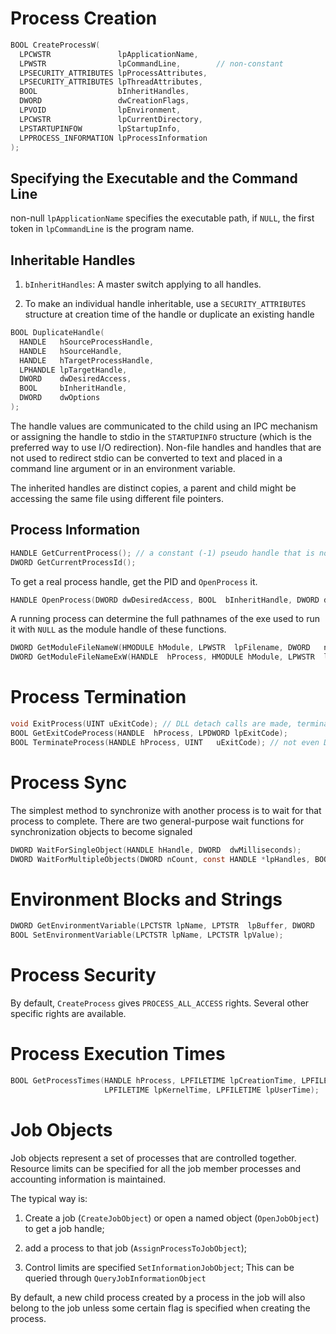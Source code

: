* Process Creation
  :PROPERTIES:
  :CUSTOM_ID: process-creation
  :END:

#+BEGIN_SRC C
  BOOL CreateProcessW(
    LPCWSTR               lpApplicationName,
    LPWSTR                lpCommandLine,        // non-constant
    LPSECURITY_ATTRIBUTES lpProcessAttributes,
    LPSECURITY_ATTRIBUTES lpThreadAttributes,
    BOOL                  bInheritHandles,
    DWORD                 dwCreationFlags,
    LPVOID                lpEnvironment,
    LPCWSTR               lpCurrentDirectory,
    LPSTARTUPINFOW        lpStartupInfo,
    LPPROCESS_INFORMATION lpProcessInformation
  );
#+END_SRC

** Specifying the Executable and the Command Line
   :PROPERTIES:
   :CUSTOM_ID: specifying-the-executable-and-the-command-line
   :END:

non-null =lpApplicationName= specifies the executable path, if =NULL=,
the first token in =lpCommandLine= is the program name.

** Inheritable Handles
   :PROPERTIES:
   :CUSTOM_ID: inheritable-handles
   :END:

1. =bInheritHandles=: A master switch applying to all handles.

2. To make an individual handle inheritable, use a =SECURITY_ATTRIBUTES=
   structure at creation time of the handle or duplicate an existing
   handle

#+BEGIN_SRC C
  BOOL DuplicateHandle(
    HANDLE   hSourceProcessHandle,
    HANDLE   hSourceHandle,
    HANDLE   hTargetProcessHandle,
    LPHANDLE lpTargetHandle,
    DWORD    dwDesiredAccess,
    BOOL     bInheritHandle,
    DWORD    dwOptions
  );
#+END_SRC

The handle values are communicated to the child using an IPC mechanism
or assigning the handle to stdio in the =STARTUPINFO= structure (which
is the preferred way to use I/O redirection). Non-file handles and
handles that are not used to redirect stdio can be converted to text and
placed in a command line argument or in an environment variable.

The inherited handles are distinct copies, a parent and child might be
accessing the same file using different file pointers.

** Process Information
   :PROPERTIES:
   :CUSTOM_ID: process-information
   :END:

#+BEGIN_SRC C
  HANDLE GetCurrentProcess(); // a constant (-1) pseudo handle that is not valid for other processes
  DWORD GetCurrentProcessId();
#+END_SRC

To get a real process handle, get the PID and =OpenProcess= it.

#+BEGIN_SRC C
  HANDLE OpenProcess(DWORD dwDesiredAccess, BOOL  bInheritHandle, DWORD dwProcessId);
#+END_SRC

A running process can determine the full pathnames of the exe used to
run it with =NULL= as the module handle of these functions.

#+BEGIN_SRC C
  DWORD GetModuleFileNameW(HMODULE hModule, LPWSTR  lpFilename, DWORD   nSize);
  DWORD GetModuleFileNameExW(HANDLE  hProcess, HMODULE hModule, LPWSTR  lpFilename, DWORD   nSize);
#+END_SRC

* Process Termination
  :PROPERTIES:
  :CUSTOM_ID: process-termination
  :END:

#+BEGIN_SRC C
  void ExitProcess(UINT uExitCode); // DLL detach calls are made, termination handlers are not executed
  BOOL GetExitCodeProcess(HANDLE  hProcess, LPDWORD lpExitCode);
  BOOL TerminateProcess(HANDLE hProcess, UINT   uExitCode); // not even DllMain
#+END_SRC

* Process Sync
  :PROPERTIES:
  :CUSTOM_ID: process-sync
  :END:

The simplest method to synchronize with another process is to wait for
that process to complete. There are two general-purpose wait functions
for synchronization objects to become signaled

#+BEGIN_SRC C
  DWORD WaitForSingleObject(HANDLE hHandle, DWORD  dwMilliseconds);
  DWORD WaitForMultipleObjects(DWORD nCount, const HANDLE *lpHandles, BOOL bWaitAll, DWORD dwMilliseconds);
#+END_SRC

* Environment Blocks and Strings
  :PROPERTIES:
  :CUSTOM_ID: environment-blocks-and-strings
  :END:

#+BEGIN_SRC C
  DWORD GetEnvironmentVariable(LPCTSTR lpName, LPTSTR  lpBuffer, DWORD   nSize);
  BOOL SetEnvironmentVariable(LPCTSTR lpName, LPCTSTR lpValue);
#+END_SRC

* Process Security
  :PROPERTIES:
  :CUSTOM_ID: process-security
  :END:

By default, =CreateProcess= gives =PROCESS_ALL_ACCESS= rights. Several
other specific rights are available.

* Process Execution Times
  :PROPERTIES:
  :CUSTOM_ID: process-execution-times
  :END:

#+BEGIN_SRC C
  BOOL GetProcessTimes(HANDLE hProcess, LPFILETIME lpCreationTime, LPFILETIME lpExitTime, 
                       LPFILETIME lpKernelTime, LPFILETIME lpUserTime);
#+END_SRC

* Job Objects
  :PROPERTIES:
  :CUSTOM_ID: job-objects
  :END:

Job objects represent a set of processes that are controlled together.
Resource limits can be specified for all the job member processes and
accounting information is maintained.

The typical way is:

1. Create a job (=CreateJobObject=) or open a named object
   (=OpenJobObject=) to get a job handle;

2. add a process to that job (=AssignProcessToJobObject=);

3. Control limits are specified =SetInformationJobObject=; This can be
   queried through =QueryJobInformationObject=

By default, a new child process created by a process in the job will
also belong to the job unless some certain flag is specified when
creating the process.
